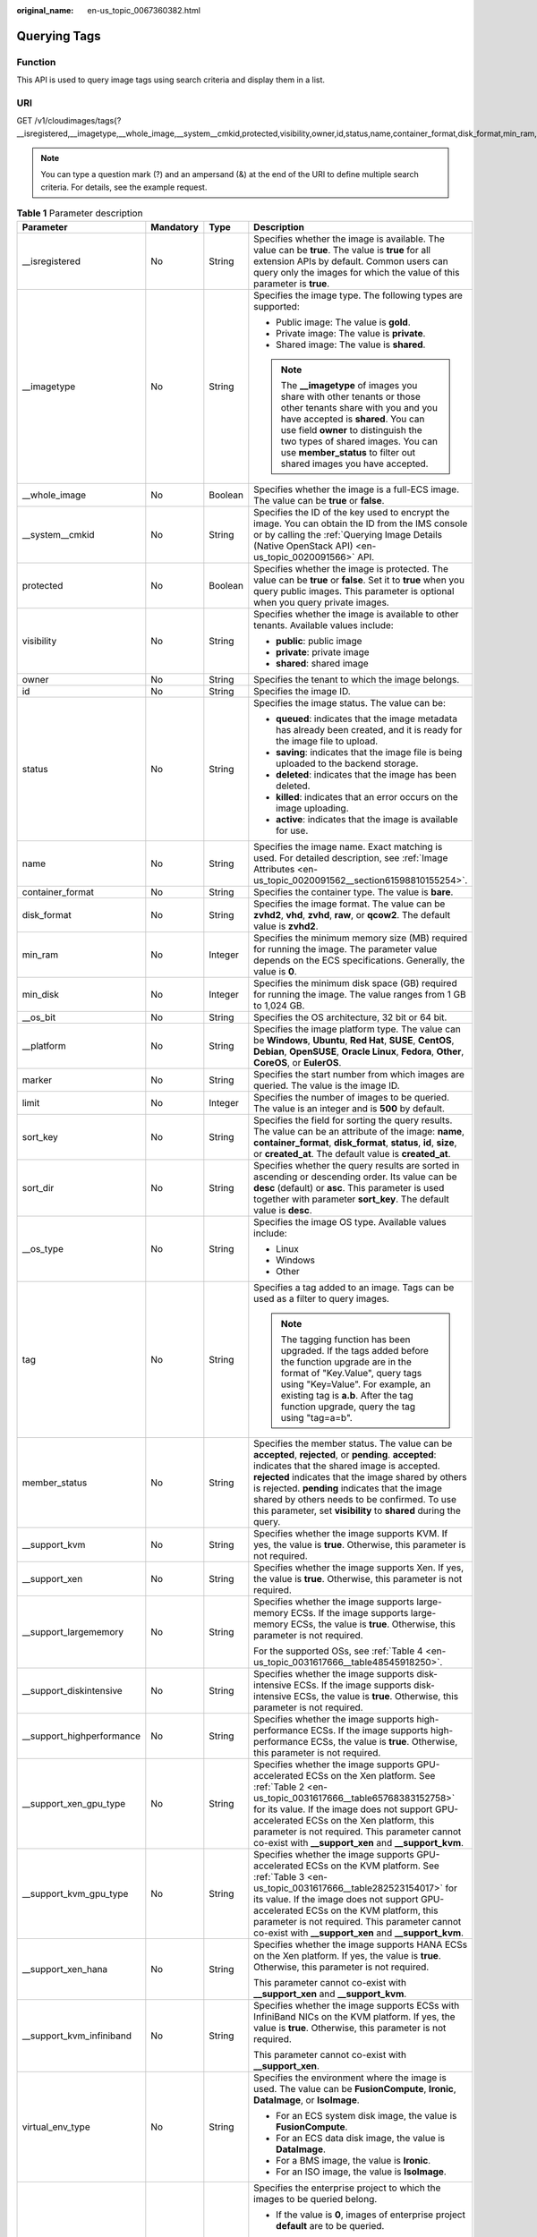 :original_name: en-us_topic_0067360382.html

.. _en-us_topic_0067360382:

Querying Tags
=============

Function
--------

This API is used to query image tags using search criteria and display them in a list.

URI
---

GET /v1/cloudimages/tags{?__isregistered,__imagetype,__whole_image,__system__cmkid,protected,visibility,owner,id,status,name,container_format,disk_format,min_ram,min_disk,__os_bit,__platform,marker,limit,sort_key,sort_dir,__os_type,tag,member_status,__support_kvm,__support_xen,__support_largememory,__support_diskintensive,__support_highperformance,__support_xen_gpu_type,__support_kvm_gpu_type,__support_xen_hana,__support_kvm_infiniband,virtual_env_type,enterprise_project_id,created_at,updated_at}

.. note::

   You can type a question mark (?) and an ampersand (&) at the end of the URI to define multiple search criteria. For details, see the example request.

.. table:: **Table 1** Parameter description

   +----------------------------+-----------------+-----------------+---------------------------------------------------------------------------------------------------------------------------------------------------------------------------------------------------------------------------------------------------------------------------------------------------------------------------------------------------------------------------------+
   | Parameter                  | Mandatory       | Type            | Description                                                                                                                                                                                                                                                                                                                                                                     |
   +============================+=================+=================+=================================================================================================================================================================================================================================================================================================================================================================================+
   | \__isregistered            | No              | String          | Specifies whether the image is available. The value can be **true**. The value is **true** for all extension APIs by default. Common users can query only the images for which the value of this parameter is **true**.                                                                                                                                                         |
   +----------------------------+-----------------+-----------------+---------------------------------------------------------------------------------------------------------------------------------------------------------------------------------------------------------------------------------------------------------------------------------------------------------------------------------------------------------------------------------+
   | \__imagetype               | No              | String          | Specifies the image type. The following types are supported:                                                                                                                                                                                                                                                                                                                    |
   |                            |                 |                 |                                                                                                                                                                                                                                                                                                                                                                                 |
   |                            |                 |                 | -  Public image: The value is **gold**.                                                                                                                                                                                                                                                                                                                                         |
   |                            |                 |                 | -  Private image: The value is **private**.                                                                                                                                                                                                                                                                                                                                     |
   |                            |                 |                 | -  Shared image: The value is **shared**.                                                                                                                                                                                                                                                                                                                                       |
   |                            |                 |                 |                                                                                                                                                                                                                                                                                                                                                                                 |
   |                            |                 |                 | .. note::                                                                                                                                                                                                                                                                                                                                                                       |
   |                            |                 |                 |                                                                                                                                                                                                                                                                                                                                                                                 |
   |                            |                 |                 |    The **\__imagetype** of images you share with other tenants or those other tenants share with you and you have accepted is **shared**. You can use field **owner** to distinguish the two types of shared images. You can use **member_status** to filter out shared images you have accepted.                                                                               |
   +----------------------------+-----------------+-----------------+---------------------------------------------------------------------------------------------------------------------------------------------------------------------------------------------------------------------------------------------------------------------------------------------------------------------------------------------------------------------------------+
   | \__whole_image             | No              | Boolean         | Specifies whether the image is a full-ECS image. The value can be **true** or **false**.                                                                                                                                                                                                                                                                                        |
   +----------------------------+-----------------+-----------------+---------------------------------------------------------------------------------------------------------------------------------------------------------------------------------------------------------------------------------------------------------------------------------------------------------------------------------------------------------------------------------+
   | \__system__cmkid           | No              | String          | Specifies the ID of the key used to encrypt the image. You can obtain the ID from the IMS console or by calling the :ref:`Querying Image Details (Native OpenStack API) <en-us_topic_0020091566>` API.                                                                                                                                                                          |
   +----------------------------+-----------------+-----------------+---------------------------------------------------------------------------------------------------------------------------------------------------------------------------------------------------------------------------------------------------------------------------------------------------------------------------------------------------------------------------------+
   | protected                  | No              | Boolean         | Specifies whether the image is protected. The value can be **true** or **false**. Set it to **true** when you query public images. This parameter is optional when you query private images.                                                                                                                                                                                    |
   +----------------------------+-----------------+-----------------+---------------------------------------------------------------------------------------------------------------------------------------------------------------------------------------------------------------------------------------------------------------------------------------------------------------------------------------------------------------------------------+
   | visibility                 | No              | String          | Specifies whether the image is available to other tenants. Available values include:                                                                                                                                                                                                                                                                                            |
   |                            |                 |                 |                                                                                                                                                                                                                                                                                                                                                                                 |
   |                            |                 |                 | -  **public**: public image                                                                                                                                                                                                                                                                                                                                                     |
   |                            |                 |                 | -  **private**: private image                                                                                                                                                                                                                                                                                                                                                   |
   |                            |                 |                 | -  **shared**: shared image                                                                                                                                                                                                                                                                                                                                                     |
   +----------------------------+-----------------+-----------------+---------------------------------------------------------------------------------------------------------------------------------------------------------------------------------------------------------------------------------------------------------------------------------------------------------------------------------------------------------------------------------+
   | owner                      | No              | String          | Specifies the tenant to which the image belongs.                                                                                                                                                                                                                                                                                                                                |
   +----------------------------+-----------------+-----------------+---------------------------------------------------------------------------------------------------------------------------------------------------------------------------------------------------------------------------------------------------------------------------------------------------------------------------------------------------------------------------------+
   | id                         | No              | String          | Specifies the image ID.                                                                                                                                                                                                                                                                                                                                                         |
   +----------------------------+-----------------+-----------------+---------------------------------------------------------------------------------------------------------------------------------------------------------------------------------------------------------------------------------------------------------------------------------------------------------------------------------------------------------------------------------+
   | status                     | No              | String          | Specifies the image status. The value can be:                                                                                                                                                                                                                                                                                                                                   |
   |                            |                 |                 |                                                                                                                                                                                                                                                                                                                                                                                 |
   |                            |                 |                 | -  **queued**: indicates that the image metadata has already been created, and it is ready for the image file to upload.                                                                                                                                                                                                                                                        |
   |                            |                 |                 | -  **saving**: indicates that the image file is being uploaded to the backend storage.                                                                                                                                                                                                                                                                                          |
   |                            |                 |                 | -  **deleted**: indicates that the image has been deleted.                                                                                                                                                                                                                                                                                                                      |
   |                            |                 |                 | -  **killed**: indicates that an error occurs on the image uploading.                                                                                                                                                                                                                                                                                                           |
   |                            |                 |                 | -  **active**: indicates that the image is available for use.                                                                                                                                                                                                                                                                                                                   |
   +----------------------------+-----------------+-----------------+---------------------------------------------------------------------------------------------------------------------------------------------------------------------------------------------------------------------------------------------------------------------------------------------------------------------------------------------------------------------------------+
   | name                       | No              | String          | Specifies the image name. Exact matching is used. For detailed description, see :ref:`Image Attributes <en-us_topic_0020091562__section61598810155254>`.                                                                                                                                                                                                                        |
   +----------------------------+-----------------+-----------------+---------------------------------------------------------------------------------------------------------------------------------------------------------------------------------------------------------------------------------------------------------------------------------------------------------------------------------------------------------------------------------+
   | container_format           | No              | String          | Specifies the container type. The value is **bare**.                                                                                                                                                                                                                                                                                                                            |
   +----------------------------+-----------------+-----------------+---------------------------------------------------------------------------------------------------------------------------------------------------------------------------------------------------------------------------------------------------------------------------------------------------------------------------------------------------------------------------------+
   | disk_format                | No              | String          | Specifies the image format. The value can be **zvhd2**, **vhd**, **zvhd**, **raw**, or **qcow2**. The default value is **zvhd2**.                                                                                                                                                                                                                                               |
   +----------------------------+-----------------+-----------------+---------------------------------------------------------------------------------------------------------------------------------------------------------------------------------------------------------------------------------------------------------------------------------------------------------------------------------------------------------------------------------+
   | min_ram                    | No              | Integer         | Specifies the minimum memory size (MB) required for running the image. The parameter value depends on the ECS specifications. Generally, the value is **0**.                                                                                                                                                                                                                    |
   +----------------------------+-----------------+-----------------+---------------------------------------------------------------------------------------------------------------------------------------------------------------------------------------------------------------------------------------------------------------------------------------------------------------------------------------------------------------------------------+
   | min_disk                   | No              | Integer         | Specifies the minimum disk space (GB) required for running the image. The value ranges from 1 GB to 1,024 GB.                                                                                                                                                                                                                                                                   |
   +----------------------------+-----------------+-----------------+---------------------------------------------------------------------------------------------------------------------------------------------------------------------------------------------------------------------------------------------------------------------------------------------------------------------------------------------------------------------------------+
   | \__os_bit                  | No              | String          | Specifies the OS architecture, 32 bit or 64 bit.                                                                                                                                                                                                                                                                                                                                |
   +----------------------------+-----------------+-----------------+---------------------------------------------------------------------------------------------------------------------------------------------------------------------------------------------------------------------------------------------------------------------------------------------------------------------------------------------------------------------------------+
   | \__platform                | No              | String          | Specifies the image platform type. The value can be **Windows**, **Ubuntu**, **Red Hat**, **SUSE**, **CentOS**, **Debian**, **OpenSUSE**, **Oracle Linux**, **Fedora**, **Other**, **CoreOS**, or **EulerOS**.                                                                                                                                                                  |
   +----------------------------+-----------------+-----------------+---------------------------------------------------------------------------------------------------------------------------------------------------------------------------------------------------------------------------------------------------------------------------------------------------------------------------------------------------------------------------------+
   | marker                     | No              | String          | Specifies the start number from which images are queried. The value is the image ID.                                                                                                                                                                                                                                                                                            |
   +----------------------------+-----------------+-----------------+---------------------------------------------------------------------------------------------------------------------------------------------------------------------------------------------------------------------------------------------------------------------------------------------------------------------------------------------------------------------------------+
   | limit                      | No              | Integer         | Specifies the number of images to be queried. The value is an integer and is **500** by default.                                                                                                                                                                                                                                                                                |
   +----------------------------+-----------------+-----------------+---------------------------------------------------------------------------------------------------------------------------------------------------------------------------------------------------------------------------------------------------------------------------------------------------------------------------------------------------------------------------------+
   | sort_key                   | No              | String          | Specifies the field for sorting the query results. The value can be an attribute of the image: **name**, **container_format**, **disk_format**, **status**, **id**, **size**, or **created_at**. The default value is **created_at**.                                                                                                                                           |
   +----------------------------+-----------------+-----------------+---------------------------------------------------------------------------------------------------------------------------------------------------------------------------------------------------------------------------------------------------------------------------------------------------------------------------------------------------------------------------------+
   | sort_dir                   | No              | String          | Specifies whether the query results are sorted in ascending or descending order. Its value can be **desc** (default) or **asc**. This parameter is used together with parameter **sort_key**. The default value is **desc**.                                                                                                                                                    |
   +----------------------------+-----------------+-----------------+---------------------------------------------------------------------------------------------------------------------------------------------------------------------------------------------------------------------------------------------------------------------------------------------------------------------------------------------------------------------------------+
   | \__os_type                 | No              | String          | Specifies the image OS type. Available values include:                                                                                                                                                                                                                                                                                                                          |
   |                            |                 |                 |                                                                                                                                                                                                                                                                                                                                                                                 |
   |                            |                 |                 | -  Linux                                                                                                                                                                                                                                                                                                                                                                        |
   |                            |                 |                 | -  Windows                                                                                                                                                                                                                                                                                                                                                                      |
   |                            |                 |                 | -  Other                                                                                                                                                                                                                                                                                                                                                                        |
   +----------------------------+-----------------+-----------------+---------------------------------------------------------------------------------------------------------------------------------------------------------------------------------------------------------------------------------------------------------------------------------------------------------------------------------------------------------------------------------+
   | tag                        | No              | String          | Specifies a tag added to an image. Tags can be used as a filter to query images.                                                                                                                                                                                                                                                                                                |
   |                            |                 |                 |                                                                                                                                                                                                                                                                                                                                                                                 |
   |                            |                 |                 | .. note::                                                                                                                                                                                                                                                                                                                                                                       |
   |                            |                 |                 |                                                                                                                                                                                                                                                                                                                                                                                 |
   |                            |                 |                 |    The tagging function has been upgraded. If the tags added before the function upgrade are in the format of "Key.Value", query tags using "Key=Value". For example, an existing tag is **a.b**. After the tag function upgrade, query the tag using "tag=a=b".                                                                                                                |
   +----------------------------+-----------------+-----------------+---------------------------------------------------------------------------------------------------------------------------------------------------------------------------------------------------------------------------------------------------------------------------------------------------------------------------------------------------------------------------------+
   | member_status              | No              | String          | Specifies the member status. The value can be **accepted**, **rejected**, or **pending**. **accepted**: indicates that the shared image is accepted. **rejected** indicates that the image shared by others is rejected. **pending** indicates that the image shared by others needs to be confirmed. To use this parameter, set **visibility** to **shared** during the query. |
   +----------------------------+-----------------+-----------------+---------------------------------------------------------------------------------------------------------------------------------------------------------------------------------------------------------------------------------------------------------------------------------------------------------------------------------------------------------------------------------+
   | \__support_kvm             | No              | String          | Specifies whether the image supports KVM. If yes, the value is **true**. Otherwise, this parameter is not required.                                                                                                                                                                                                                                                             |
   +----------------------------+-----------------+-----------------+---------------------------------------------------------------------------------------------------------------------------------------------------------------------------------------------------------------------------------------------------------------------------------------------------------------------------------------------------------------------------------+
   | \__support_xen             | No              | String          | Specifies whether the image supports Xen. If yes, the value is **true**. Otherwise, this parameter is not required.                                                                                                                                                                                                                                                             |
   +----------------------------+-----------------+-----------------+---------------------------------------------------------------------------------------------------------------------------------------------------------------------------------------------------------------------------------------------------------------------------------------------------------------------------------------------------------------------------------+
   | \__support_largememory     | No              | String          | Specifies whether the image supports large-memory ECSs. If the image supports large-memory ECSs, the value is **true**. Otherwise, this parameter is not required.                                                                                                                                                                                                              |
   |                            |                 |                 |                                                                                                                                                                                                                                                                                                                                                                                 |
   |                            |                 |                 | For the supported OSs, see :ref:`Table 4 <en-us_topic_0031617666__table48545918250>`.                                                                                                                                                                                                                                                                                           |
   +----------------------------+-----------------+-----------------+---------------------------------------------------------------------------------------------------------------------------------------------------------------------------------------------------------------------------------------------------------------------------------------------------------------------------------------------------------------------------------+
   | \__support_diskintensive   | No              | String          | Specifies whether the image supports disk-intensive ECSs. If the image supports disk-intensive ECSs, the value is **true**. Otherwise, this parameter is not required.                                                                                                                                                                                                          |
   +----------------------------+-----------------+-----------------+---------------------------------------------------------------------------------------------------------------------------------------------------------------------------------------------------------------------------------------------------------------------------------------------------------------------------------------------------------------------------------+
   | \__support_highperformance | No              | String          | Specifies whether the image supports high-performance ECSs. If the image supports high-performance ECSs, the value is **true**. Otherwise, this parameter is not required.                                                                                                                                                                                                      |
   +----------------------------+-----------------+-----------------+---------------------------------------------------------------------------------------------------------------------------------------------------------------------------------------------------------------------------------------------------------------------------------------------------------------------------------------------------------------------------------+
   | \__support_xen_gpu_type    | No              | String          | Specifies whether the image supports GPU-accelerated ECSs on the Xen platform. See :ref:`Table 2 <en-us_topic_0031617666__table65768383152758>` for its value. If the image does not support GPU-accelerated ECSs on the Xen platform, this parameter is not required. This parameter cannot co-exist with **\__support_xen** and **\__support_kvm**.                           |
   +----------------------------+-----------------+-----------------+---------------------------------------------------------------------------------------------------------------------------------------------------------------------------------------------------------------------------------------------------------------------------------------------------------------------------------------------------------------------------------+
   | \__support_kvm_gpu_type    | No              | String          | Specifies whether the image supports GPU-accelerated ECSs on the KVM platform. See :ref:`Table 3 <en-us_topic_0031617666__table282523154017>` for its value. If the image does not support GPU-accelerated ECSs on the KVM platform, this parameter is not required. This parameter cannot co-exist with **\__support_xen** and **\__support_kvm**.                             |
   +----------------------------+-----------------+-----------------+---------------------------------------------------------------------------------------------------------------------------------------------------------------------------------------------------------------------------------------------------------------------------------------------------------------------------------------------------------------------------------+
   | \__support_xen_hana        | No              | String          | Specifies whether the image supports HANA ECSs on the Xen platform. If yes, the value is **true**. Otherwise, this parameter is not required.                                                                                                                                                                                                                                   |
   |                            |                 |                 |                                                                                                                                                                                                                                                                                                                                                                                 |
   |                            |                 |                 | This parameter cannot co-exist with **\__support_xen** and **\__support_kvm**.                                                                                                                                                                                                                                                                                                  |
   +----------------------------+-----------------+-----------------+---------------------------------------------------------------------------------------------------------------------------------------------------------------------------------------------------------------------------------------------------------------------------------------------------------------------------------------------------------------------------------+
   | \__support_kvm_infiniband  | No              | String          | Specifies whether the image supports ECSs with InfiniBand NICs on the KVM platform. If yes, the value is **true**. Otherwise, this parameter is not required.                                                                                                                                                                                                                   |
   |                            |                 |                 |                                                                                                                                                                                                                                                                                                                                                                                 |
   |                            |                 |                 | This parameter cannot co-exist with **\__support_xen**.                                                                                                                                                                                                                                                                                                                         |
   +----------------------------+-----------------+-----------------+---------------------------------------------------------------------------------------------------------------------------------------------------------------------------------------------------------------------------------------------------------------------------------------------------------------------------------------------------------------------------------+
   | virtual_env_type           | No              | String          | Specifies the environment where the image is used. The value can be **FusionCompute**, **Ironic**, **DataImage**, or **IsoImage**.                                                                                                                                                                                                                                              |
   |                            |                 |                 |                                                                                                                                                                                                                                                                                                                                                                                 |
   |                            |                 |                 | -  For an ECS system disk image, the value is **FusionCompute**.                                                                                                                                                                                                                                                                                                                |
   |                            |                 |                 | -  For an ECS data disk image, the value is **DataImage**.                                                                                                                                                                                                                                                                                                                      |
   |                            |                 |                 | -  For a BMS image, the value is **Ironic**.                                                                                                                                                                                                                                                                                                                                    |
   |                            |                 |                 | -  For an ISO image, the value is **IsoImage**.                                                                                                                                                                                                                                                                                                                                 |
   +----------------------------+-----------------+-----------------+---------------------------------------------------------------------------------------------------------------------------------------------------------------------------------------------------------------------------------------------------------------------------------------------------------------------------------------------------------------------------------+
   | enterprise_project_id      | No              | String          | Specifies the enterprise project to which the images to be queried belong.                                                                                                                                                                                                                                                                                                      |
   |                            |                 |                 |                                                                                                                                                                                                                                                                                                                                                                                 |
   |                            |                 |                 | -  If the value is **0**, images of enterprise project **default** are to be queried.                                                                                                                                                                                                                                                                                           |
   |                            |                 |                 |                                                                                                                                                                                                                                                                                                                                                                                 |
   |                            |                 |                 | -  If the value is **UUID**, images of the enterprise project corresponding to the UUID are to be queried.                                                                                                                                                                                                                                                                      |
   |                            |                 |                 |                                                                                                                                                                                                                                                                                                                                                                                 |
   |                            |                 |                 |    For more information about enterprise projects and how to obtain enterprise project IDs, see *Enterprise Management User Guide*.                                                                                                                                                                                                                                             |
   +----------------------------+-----------------+-----------------+---------------------------------------------------------------------------------------------------------------------------------------------------------------------------------------------------------------------------------------------------------------------------------------------------------------------------------------------------------------------------------+
   | created_at                 | No              | String          | Specifies the time when the image was created. Images can be queried by time. The value is in the format of *Operator:UTC time*.                                                                                                                                                                                                                                                |
   |                            |                 |                 |                                                                                                                                                                                                                                                                                                                                                                                 |
   |                            |                 |                 | The following operators are supported:                                                                                                                                                                                                                                                                                                                                          |
   |                            |                 |                 |                                                                                                                                                                                                                                                                                                                                                                                 |
   |                            |                 |                 | -  gt: greater than                                                                                                                                                                                                                                                                                                                                                             |
   |                            |                 |                 | -  gte: greater than or equal to                                                                                                                                                                                                                                                                                                                                                |
   |                            |                 |                 | -  lt: less than                                                                                                                                                                                                                                                                                                                                                                |
   |                            |                 |                 | -  lte: less than or equal to                                                                                                                                                                                                                                                                                                                                                   |
   |                            |                 |                 | -  eq: equal to                                                                                                                                                                                                                                                                                                                                                                 |
   |                            |                 |                 | -  neq: not equal to                                                                                                                                                                                                                                                                                                                                                            |
   |                            |                 |                 |                                                                                                                                                                                                                                                                                                                                                                                 |
   |                            |                 |                 | The time format is *yyyy-MM-ddThh:mm:ssZ* or *yyyy-MM-dd hh:mm:ss*.                                                                                                                                                                                                                                                                                                             |
   |                            |                 |                 |                                                                                                                                                                                                                                                                                                                                                                                 |
   |                            |                 |                 | For example, to query images created before Oct 28, 2018 10:00:00, set the value of **created_at** as follows:                                                                                                                                                                                                                                                                  |
   |                            |                 |                 |                                                                                                                                                                                                                                                                                                                                                                                 |
   |                            |                 |                 | created_at=lt:2018-10-28T10:00:00Z                                                                                                                                                                                                                                                                                                                                              |
   +----------------------------+-----------------+-----------------+---------------------------------------------------------------------------------------------------------------------------------------------------------------------------------------------------------------------------------------------------------------------------------------------------------------------------------------------------------------------------------+
   | updated_at                 | No              | String          | Specifies the time when the image was modified. Images can be queried by time. The value is in the format of *Operator:UTC time*.                                                                                                                                                                                                                                               |
   |                            |                 |                 |                                                                                                                                                                                                                                                                                                                                                                                 |
   |                            |                 |                 | The following operators are supported:                                                                                                                                                                                                                                                                                                                                          |
   |                            |                 |                 |                                                                                                                                                                                                                                                                                                                                                                                 |
   |                            |                 |                 | -  gt: greater than                                                                                                                                                                                                                                                                                                                                                             |
   |                            |                 |                 | -  gte: greater than or equal to                                                                                                                                                                                                                                                                                                                                                |
   |                            |                 |                 | -  lt: less than                                                                                                                                                                                                                                                                                                                                                                |
   |                            |                 |                 | -  lte: less than or equal to                                                                                                                                                                                                                                                                                                                                                   |
   |                            |                 |                 | -  eq: equal to                                                                                                                                                                                                                                                                                                                                                                 |
   |                            |                 |                 | -  neq: not equal to                                                                                                                                                                                                                                                                                                                                                            |
   |                            |                 |                 |                                                                                                                                                                                                                                                                                                                                                                                 |
   |                            |                 |                 | The time format is *yyyy-MM-ddThh:mm:ssZ* or *yyyy-MM-dd hh:mm:ss*.                                                                                                                                                                                                                                                                                                             |
   |                            |                 |                 |                                                                                                                                                                                                                                                                                                                                                                                 |
   |                            |                 |                 | For example, to query images updated before Oct 28, 2018 10:00:00, set the value of **updated_at** as follows:                                                                                                                                                                                                                                                                  |
   |                            |                 |                 |                                                                                                                                                                                                                                                                                                                                                                                 |
   |                            |                 |                 | updated_at=lt:2018-10-28T10:00:00Z                                                                                                                                                                                                                                                                                                                                              |
   +----------------------------+-----------------+-----------------+---------------------------------------------------------------------------------------------------------------------------------------------------------------------------------------------------------------------------------------------------------------------------------------------------------------------------------------------------------------------------------+

Request
-------

Request parameters

None

Example Request
---------------

Querying image tags

.. code-block:: text

   GET https://{Endpoint}/v1/cloudimages/tags?limit=5&page=1

Response
--------

-  Response parameters

   ========= ================ ===============
   Parameter Type             Description
   ========= ================ ===============
   tags      Array of strings Lists the tags.
   ========= ================ ===============

-  Example response

   .. code-block:: text

      STATUS CODE 200

   ::

      {
         "tags": [
            "jjjj.11111",
            "uuuu.22222",
            "234.4",
            "test",
            "image"
         ]
      }

   .. note::

      In the new specification, equal signs are used as separators.

Returned Values
---------------

-  Normal

   200

-  Abnormal

   +---------------------------+------------------------------------------------------------------------------------------------------------+
   | Returned Value            | Description                                                                                                |
   +===========================+============================================================================================================+
   | 400 Bad Request           | Request error. For details about the returned error code, see :ref:`Error Codes <en-us_topic_0022473689>`. |
   +---------------------------+------------------------------------------------------------------------------------------------------------+
   | 401 Unauthorized          | Authentication failed.                                                                                     |
   +---------------------------+------------------------------------------------------------------------------------------------------------+
   | 403 Forbidden             | You do not have the rights to perform the operation.                                                       |
   +---------------------------+------------------------------------------------------------------------------------------------------------+
   | 404 Not Found             | The requested resource was not found.                                                                      |
   +---------------------------+------------------------------------------------------------------------------------------------------------+
   | 500 Internal Server Error | Internal service error.                                                                                    |
   +---------------------------+------------------------------------------------------------------------------------------------------------+
   | 503 Service Unavailable   | The service is unavailable.                                                                                |
   +---------------------------+------------------------------------------------------------------------------------------------------------+
